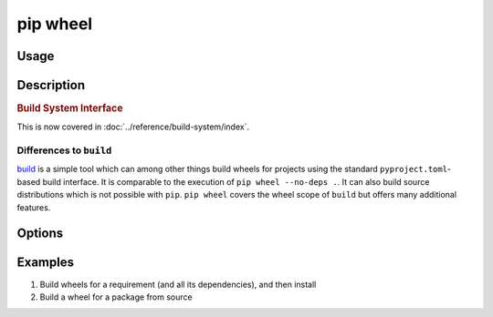 
.. _`pip wheel`:

=========
pip wheel
=========



Usage
=====

.. tab:: Unix/macOS

   .. pip-command-usage:: wheel "python -m pip"

.. tab:: Windows

   .. pip-command-usage:: wheel "py -m pip"


Description
===========

.. pip-command-description:: wheel


.. _`1-build-system-interface`:
.. rubric:: Build System Interface

This is now covered in :doc:`../reference/build-system/index`.

Differences to ``build``
------------------------

`build <https://pypi.org/project/build/>`_ is a simple tool which can among other things build
wheels for projects using the standard ``pyproject.toml``-based build interface. It
is comparable to the execution of ``pip wheel --no-deps .``.
It can also build source distributions which is not possible with ``pip``.
``pip wheel`` covers the wheel scope of ``build`` but offers many additional features.

Options
=======

.. pip-command-options:: wheel

.. pip-index-options:: wheel


Examples
========

#. Build wheels for a requirement (and all its dependencies), and then install

   .. tab:: Unix/macOS

      .. code-block:: shell

         python -m pip wheel --wheel-dir=/tmp/wheelhouse SomePackage
         python -m pip install --no-index --find-links=/tmp/wheelhouse SomePackage

   .. tab:: Windows

      .. code-block:: shell

         py -m pip wheel --wheel-dir=/tmp/wheelhouse SomePackage
         py -m pip install --no-index --find-links=/tmp/wheelhouse SomePackage

#. Build a wheel for a package from source

   .. tab:: Unix/macOS

      .. code-block:: shell

         python -m pip wheel --no-binary SomePackage SomePackage

   .. tab:: Windows

      .. code-block:: shell

         py -m pip wheel --no-binary SomePackage SomePackage
